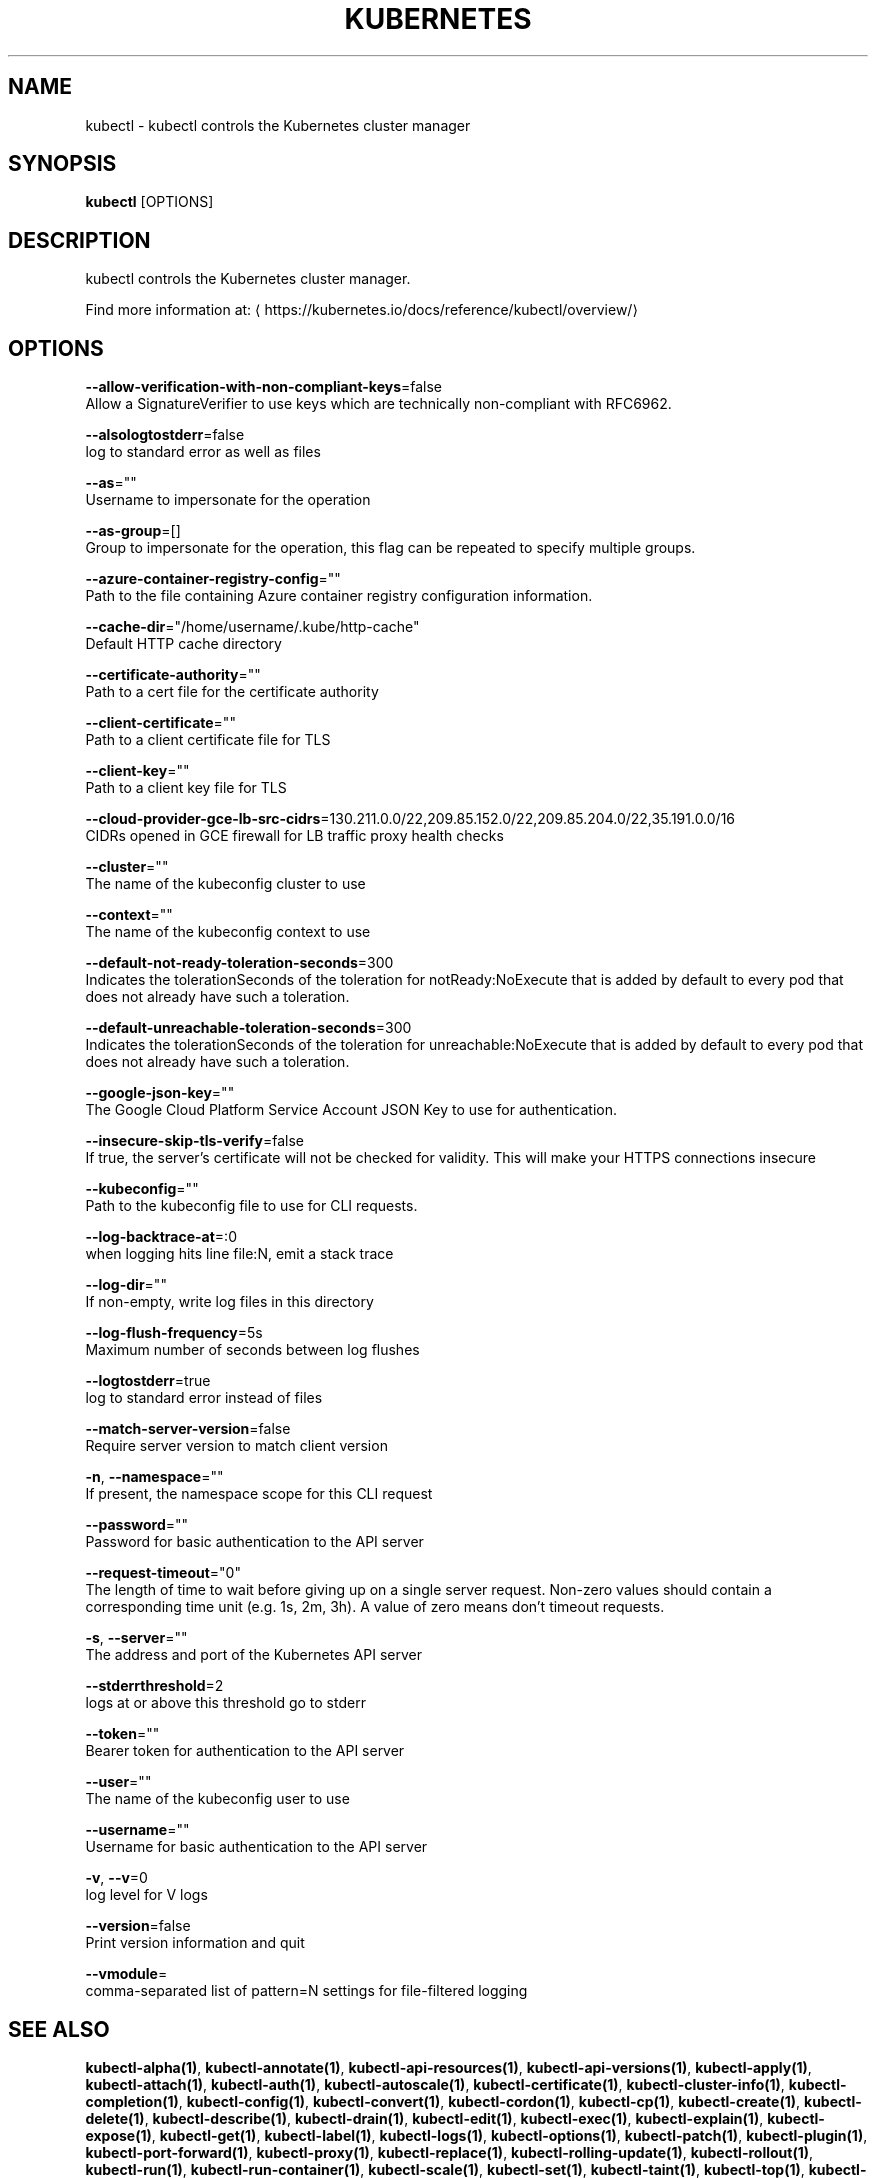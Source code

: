 .TH "KUBERNETES" "1" " kubernetes User Manuals" "Eric Paris" "Jan 2015"  ""


.SH NAME
.PP
kubectl \- kubectl controls the Kubernetes cluster manager


.SH SYNOPSIS
.PP
\fBkubectl\fP [OPTIONS]


.SH DESCRIPTION
.PP
kubectl controls the Kubernetes cluster manager.

.PP
Find more information at: 
\[la]https://kubernetes.io/docs/reference/kubectl/overview/\[ra]


.SH OPTIONS
.PP
\fB\-\-allow\-verification\-with\-non\-compliant\-keys\fP=false
    Allow a SignatureVerifier to use keys which are technically non\-compliant with RFC6962.

.PP
\fB\-\-alsologtostderr\fP=false
    log to standard error as well as files

.PP
\fB\-\-as\fP=""
    Username to impersonate for the operation

.PP
\fB\-\-as\-group\fP=[]
    Group to impersonate for the operation, this flag can be repeated to specify multiple groups.

.PP
\fB\-\-azure\-container\-registry\-config\fP=""
    Path to the file containing Azure container registry configuration information.

.PP
\fB\-\-cache\-dir\fP="/home/username/.kube/http\-cache"
    Default HTTP cache directory

.PP
\fB\-\-certificate\-authority\fP=""
    Path to a cert file for the certificate authority

.PP
\fB\-\-client\-certificate\fP=""
    Path to a client certificate file for TLS

.PP
\fB\-\-client\-key\fP=""
    Path to a client key file for TLS

.PP
\fB\-\-cloud\-provider\-gce\-lb\-src\-cidrs\fP=130.211.0.0/22,209.85.152.0/22,209.85.204.0/22,35.191.0.0/16
    CIDRs opened in GCE firewall for LB traffic proxy \& health checks

.PP
\fB\-\-cluster\fP=""
    The name of the kubeconfig cluster to use

.PP
\fB\-\-context\fP=""
    The name of the kubeconfig context to use

.PP
\fB\-\-default\-not\-ready\-toleration\-seconds\fP=300
    Indicates the tolerationSeconds of the toleration for notReady:NoExecute that is added by default to every pod that does not already have such a toleration.

.PP
\fB\-\-default\-unreachable\-toleration\-seconds\fP=300
    Indicates the tolerationSeconds of the toleration for unreachable:NoExecute that is added by default to every pod that does not already have such a toleration.

.PP
\fB\-\-google\-json\-key\fP=""
    The Google Cloud Platform Service Account JSON Key to use for authentication.

.PP
\fB\-\-insecure\-skip\-tls\-verify\fP=false
    If true, the server's certificate will not be checked for validity. This will make your HTTPS connections insecure

.PP
\fB\-\-kubeconfig\fP=""
    Path to the kubeconfig file to use for CLI requests.

.PP
\fB\-\-log\-backtrace\-at\fP=:0
    when logging hits line file:N, emit a stack trace

.PP
\fB\-\-log\-dir\fP=""
    If non\-empty, write log files in this directory

.PP
\fB\-\-log\-flush\-frequency\fP=5s
    Maximum number of seconds between log flushes

.PP
\fB\-\-logtostderr\fP=true
    log to standard error instead of files

.PP
\fB\-\-match\-server\-version\fP=false
    Require server version to match client version

.PP
\fB\-n\fP, \fB\-\-namespace\fP=""
    If present, the namespace scope for this CLI request

.PP
\fB\-\-password\fP=""
    Password for basic authentication to the API server

.PP
\fB\-\-request\-timeout\fP="0"
    The length of time to wait before giving up on a single server request. Non\-zero values should contain a corresponding time unit (e.g. 1s, 2m, 3h). A value of zero means don't timeout requests.

.PP
\fB\-s\fP, \fB\-\-server\fP=""
    The address and port of the Kubernetes API server

.PP
\fB\-\-stderrthreshold\fP=2
    logs at or above this threshold go to stderr

.PP
\fB\-\-token\fP=""
    Bearer token for authentication to the API server

.PP
\fB\-\-user\fP=""
    The name of the kubeconfig user to use

.PP
\fB\-\-username\fP=""
    Username for basic authentication to the API server

.PP
\fB\-v\fP, \fB\-\-v\fP=0
    log level for V logs

.PP
\fB\-\-version\fP=false
    Print version information and quit

.PP
\fB\-\-vmodule\fP=
    comma\-separated list of pattern=N settings for file\-filtered logging


.SH SEE ALSO
.PP
\fBkubectl\-alpha(1)\fP, \fBkubectl\-annotate(1)\fP, \fBkubectl\-api\-resources(1)\fP, \fBkubectl\-api\-versions(1)\fP, \fBkubectl\-apply(1)\fP, \fBkubectl\-attach(1)\fP, \fBkubectl\-auth(1)\fP, \fBkubectl\-autoscale(1)\fP, \fBkubectl\-certificate(1)\fP, \fBkubectl\-cluster\-info(1)\fP, \fBkubectl\-completion(1)\fP, \fBkubectl\-config(1)\fP, \fBkubectl\-convert(1)\fP, \fBkubectl\-cordon(1)\fP, \fBkubectl\-cp(1)\fP, \fBkubectl\-create(1)\fP, \fBkubectl\-delete(1)\fP, \fBkubectl\-describe(1)\fP, \fBkubectl\-drain(1)\fP, \fBkubectl\-edit(1)\fP, \fBkubectl\-exec(1)\fP, \fBkubectl\-explain(1)\fP, \fBkubectl\-expose(1)\fP, \fBkubectl\-get(1)\fP, \fBkubectl\-label(1)\fP, \fBkubectl\-logs(1)\fP, \fBkubectl\-options(1)\fP, \fBkubectl\-patch(1)\fP, \fBkubectl\-plugin(1)\fP, \fBkubectl\-port\-forward(1)\fP, \fBkubectl\-proxy(1)\fP, \fBkubectl\-replace(1)\fP, \fBkubectl\-rolling\-update(1)\fP, \fBkubectl\-rollout(1)\fP, \fBkubectl\-run(1)\fP, \fBkubectl\-run\-container(1)\fP, \fBkubectl\-scale(1)\fP, \fBkubectl\-set(1)\fP, \fBkubectl\-taint(1)\fP, \fBkubectl\-top(1)\fP, \fBkubectl\-uncordon(1)\fP, \fBkubectl\-version(1)\fP,


.SH HISTORY
.PP
January 2015, Originally compiled by Eric Paris (eparis at redhat dot com) based on the kubernetes source material, but hopefully they have been automatically generated since!
